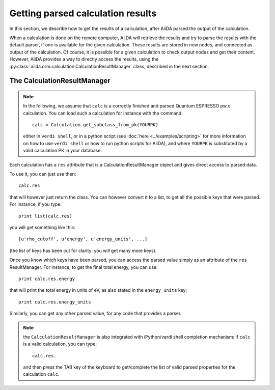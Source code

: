 ##################################
Getting parsed calculation results
##################################

In this section, we describe how to get the results of a calculation, after AiiDA
parsed the output of the calculation.

When a calculation is done on the remote computer, AiiDA will retrieve the
results and try to parse the results with the default parser, if one is
available for the given calculation.
These results are stored in new nodes, and connected as output of the
calculation. Of course, it is possible for a given calculation to check
output nodes and get their content. However, AiiDA provides a way to directly
access the results, using the
:py:class:`aiida.orm.calculation.CalculationResultManager` class,
described in the next section.

The CalculationResultManager
+++++++++++++++++++++++++++++

.. note:: In the following, we assume that ``calc`` is a correctly finished
  and parsed Quantum ESPRESSO pw.x calculation. You can load such a calculation
  for instance with the command::

    calc = Calculation.get_subclass_from_pk(YOURPK)

  either in ``verdi shell``, or in a python script
  (see :doc:`here <../examples/scripting>` for more information
  on how to use ``verdi shell`` or how to run python scripts for AiiDA),
  and where ``YOURPK`` is substituted by a valid calculation PK in your database.


Each calculation has a ``res`` attribute that is a CalculationResultManager object and
gives direct access to parsed data.

To use it, you can just use then::

  calc.res

that will however just return the class. You can however convert it to
a list, to get all the possible keys that were parsed. For instance, if you
type::

  print list(calc.res)

you will get something like this::

  [u'rho_cutoff', u'energy', u'energy_units', ...]

(the list of keys has been cut for clarity: you will get many more
keys).

Once you know which keys have been parsed, you can access the parsed
value simply as an attribute of the ``res`` ResultManager. For
instance, to get the final total energy, you can use::

  print calc.res.energy

that will print the total energy in units of eV, as also stated in the
``energy_units`` key::

  print calc.res.energy_units

Similarly, you can get any other parsed value, for any code that
provides a parser.

.. note:: the ``CalculationResultManager`` is also integrated with
   iPython/verdi shell completion mechanism: if ``calc`` is a valid
   calculation, you can type::

      calc.res.

   and then press the TAB key of the keyboard to get/complete the list of valid
   parsed properties for the calculation ``calc``.


